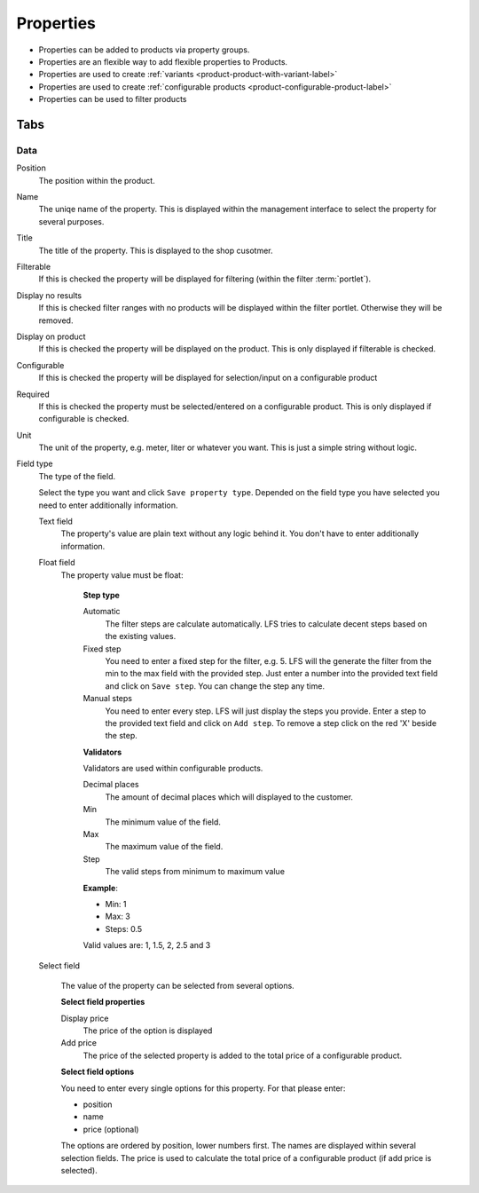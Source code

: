 .. index:: Property

==========
Properties
==========

* Properties can be added to products via property groups.
* Properties are an flexible way to add flexible properties to Products.
* Properties are used to create :ref:`variants <product-product-with-variant-label>`
* Properties are used to create :ref:`configurable products <product-configurable-product-label>`
* Properties can be used to filter products

Tabs
====

Data
----

Position
    The position within the product.

Name
    The uniqe name of the property. This is displayed within the management
    interface to select the property for several purposes.

Title
    The title of the property. This is displayed to the shop cusotmer.

Filterable
    If this is checked the property will be displayed for filtering (within
    the filter :term:`portlet`).

Display no results
    If this is checked filter ranges with no products will be displayed within
    the filter portlet. Otherwise they will be removed.

Display on product
    If this is checked the property will be displayed on the product. This is
    only displayed if filterable is checked.

Configurable
    If this is checked the property will be displayed for selection/input on
    a configurable product

Required
    If this is checked the property must be selected/entered on a configurable
    product. This is only displayed if configurable is checked.

Unit
    The unit of the property, e.g. meter, liter or whatever you want. This is
    just a simple string without logic.

Field type
    The type of the field.

    Select the type you want and click ``Save property type``. Depended on
    the field type you have selected you need to enter additionally
    information.

    Text field
        The property's value are plain text without any logic behind it. You
        don't have to enter additionally information.

    Float field
        The property value must be float:

            **Step type**

            Automatic
                The filter steps are calculate automatically. LFS tries to
                calculate decent steps based on the existing values.

            Fixed step
                You need to enter a fixed step for the filter, e.g. 5. LFS will
                the generate the filter from the min to the max field with the
                provided step. Just enter a number into the provided text field
                and click on ``Save step``. You can change the step any time.

            Manual steps
                You need to enter every step. LFS will just display the steps
                you provide. Enter a step to the provided text field and
                click on ``Add step``. To remove a step click on the red
                'X' beside the step.

            **Validators**

            Validators are used within configurable products.

            Decimal places
                The amount of decimal places which will displayed to the
                customer.

            Min
                The minimum value of the field.

            Max
                The maximum value of the field.

            Step
                The valid steps from minimum to maximum value

            **Example**:

            * Min: 1
            * Max: 3
            * Steps: 0.5

            Valid values are: 1, 1.5, 2, 2.5 and 3

    Select field

        The value of the property can be selected from several options.
    
        **Select field properties**
        
        Display price
            The price of the option is displayed
        
        Add price
            The price of the selected property is added to the total price
            of a configurable product.

        **Select field options**

        You need to enter every single options for this property. For that
        please enter:

        * position
        * name
        * price (optional)

        The options are ordered by position, lower numbers first. The names
        are displayed within several selection fields. The price is used
        to calculate the total price of a configurable product (if add price
        is selected).

